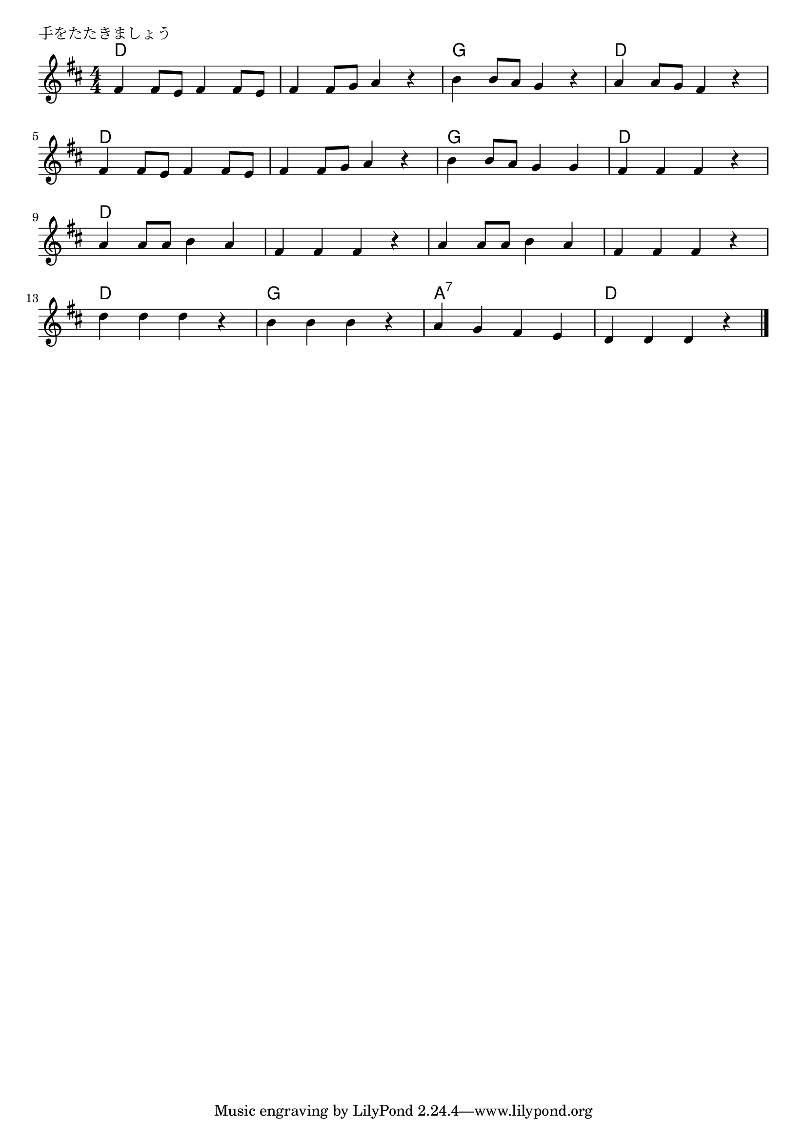 \version "2.18.2"

% 手をたたきましょう
\header {
piece = "手をたたきましょう"
}

melody =
\relative c' {
\key d \major
\time 4/4
\set Score.tempoHideNote = ##t
\tempo 4=120
\numericTimeSignature

fis4 fis8 e fis4 fis8 e |
fis4 fis8 g a4 r |
b4 b8 a g4 r |
a4 a8 g fis4 r |
\break
fis4 fis8 e fis4 fis8 e |
fis4 fis8 g a4 r |
b4 b8 a g4 g |
fis fis fis r |
\break
a4 a8 a b4 a |
fis fis fis r |
a4 a8 a b4 a |
fis fis fis r |
\break
d'4 d d r |
b b b r|
a g fis e |
d d d r |



\bar "|."
}

\score {
<<
\chords {
\set chordChanges=##t
d1 d g d 
d d g d 
d d d d
d g a:7 d
}
\new Staff {\melody}
>>
\layout {
line-width = #190
indent = 0\mm
}
\midi {}

}